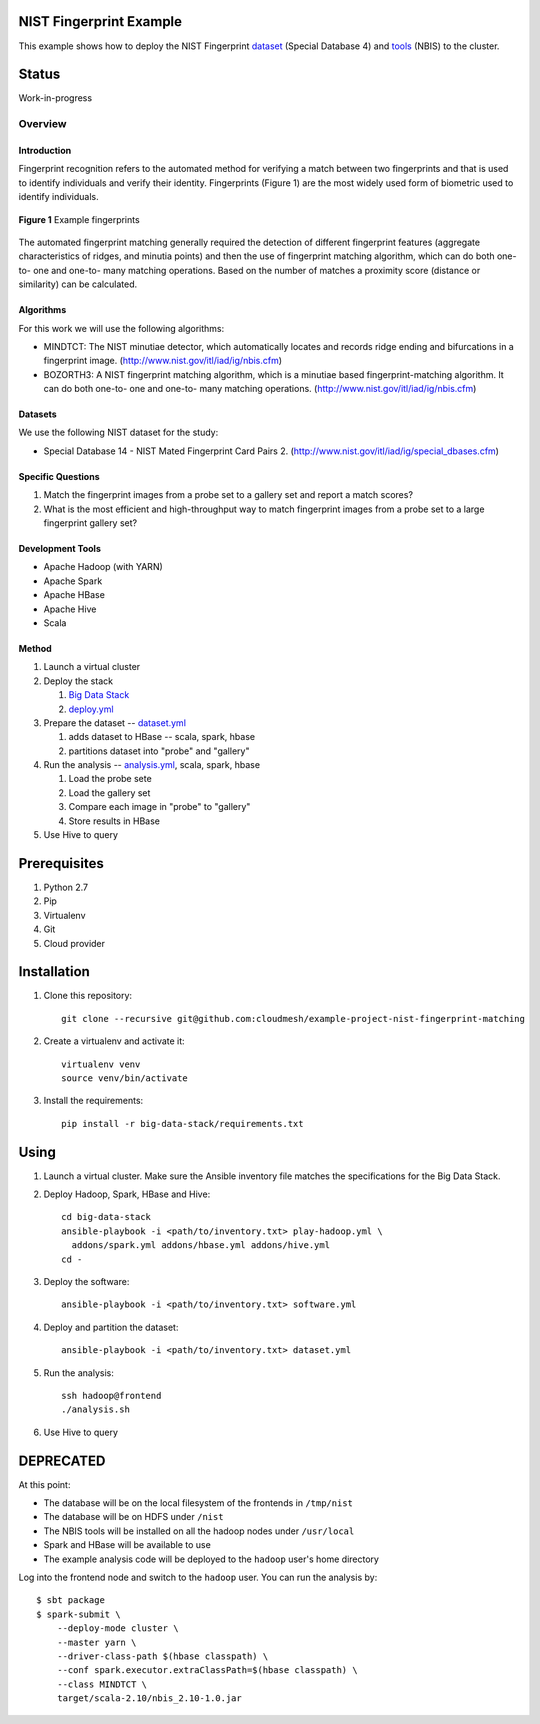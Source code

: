 
##########################
 NIST Fingerprint Example
##########################

This example shows how to deploy the NIST Fingerprint dataset_ (Special Database 4) and tools_ (NBIS) to the cluster.


.. _dataset: http://www.nist.gov/srd/nistsd4.cfm
.. _tools: http://www.nist.gov/itl/iad/ig/nigos.cfm


########
 Status
########

Work-in-progress


********
Overview
********

==============
 Introduction
==============

Fingerprint recognition refers to the automated method for verifying a match between two fingerprints and that is used to identify individuals and verify their identity.
Fingerprints (Figure 1) are the most widely used form of biometric used to identify individuals.

.. figure:: images/fingerprints.png
   :alt: Example fingerprints
   :align: center

   **Figure 1** Example fingerprints



The automated fingerprint matching generally required the detection of different fingerprint features (aggregate characteristics of ridges, and minutia points) and then the use of fingerprint matching algorithm, which can do both one-to- one and one-to- many matching operations.
Based on the number of matches a proximity score (distance or similarity) can be calculated.


============
 Algorithms
============

For this work we will use the following algorithms:

- MINDTCT: The NIST minutiae detector, which automatically locates and records ridge ending and bifurcations in a fingerprint image. (http://www.nist.gov/itl/iad/ig/nbis.cfm)
- BOZORTH3: A NIST fingerprint matching algorithm, which is a minutiae based fingerprint-matching algorithm. It can do both one-to- one and one-to- many matching operations. (http://www.nist.gov/itl/iad/ig/nbis.cfm)

==========
 Datasets
==========

We use the following NIST dataset for the study:

- Special Database 14 - NIST Mated Fingerprint Card Pairs 2. (http://www.nist.gov/itl/iad/ig/special_dbases.cfm)


====================
 Specific Questions
====================

#. Match the fingerprint images from a probe set to a gallery set and report a match scores?
#. What is the most efficient and high-throughput way to match fingerprint images from a probe set to a large fingerprint gallery set?


===================
 Development Tools
===================

- Apache Hadoop (with YARN)
- Apache Spark
- Apache HBase
- Apache Hive
- Scala


========
 Method
========

#. Launch a virtual cluster
#. Deploy the stack

   #. `Big Data Stack`_
   #. `deploy.yml`_

#. Prepare the dataset -- `dataset.yml`_

   #. adds dataset to HBase -- scala, spark, hbase
   #. partitions dataset into "probe" and "gallery"

#. Run the analysis -- `analysis.yml`_, scala, spark, hbase

   #. Load the probe sete
   #. Load the gallery set
   #. Compare each image in "probe" to "gallery"
   #. Store results in HBase

#. Use Hive to query


.. _deploy.yml: deploy.yml
.. _dataset.yml: dataset.yml
.. _analysis.yml: analysis.yml
.. _Big Data Stack: https://github.com/futuresystems/big-data-stack


###############
 Prerequisites
###############

#. Python 2.7
#. Pip
#. Virtualenv
#. Git
#. Cloud provider


############
Installation
############

#. Clone this repository::

     git clone --recursive git@github.com:cloudmesh/example-project-nist-fingerprint-matching

#. Create a virtualenv and activate it::

     virtualenv venv
     source venv/bin/activate

#. Install the requirements::

     pip install -r big-data-stack/requirements.txt


#######
 Using
#######

#. Launch a virtual cluster. Make sure the Ansible inventory file matches the specifications for the Big Data Stack.

#. Deploy Hadoop, Spark, HBase and Hive::

     cd big-data-stack
     ansible-playbook -i <path/to/inventory.txt> play-hadoop.yml \
       addons/spark.yml addons/hbase.yml addons/hive.yml
     cd -

#. Deploy the software::

     ansible-playbook -i <path/to/inventory.txt> software.yml

#. Deploy and partition the dataset::

     ansible-playbook -i <path/to/inventory.txt> dataset.yml

#. Run the analysis::

     ssh hadoop@frontend
     ./analysis.sh

#. Use Hive to query



############
 DEPRECATED
############

At this point:

- The database will be on the local filesystem of the frontends in ``/tmp/nist``
- The database will be on HDFS under ``/nist``
- The NBIS tools will be installed on all the hadoop nodes under ``/usr/local``
- Spark and HBase will be available to use
- The example analysis code will be deployed to the ``hadoop`` user's home directory

Log into the frontend node and switch to the ``hadoop`` user.
You can run the analysis by::

  $ sbt package
  $ spark-submit \
      --deploy-mode cluster \
      --master yarn \
      --driver-class-path $(hbase classpath) \
      --conf spark.executor.extraClassPath=$(hbase classpath) \
      --class MINDTCT \
      target/scala-2.10/nbis_2.10-1.0.jar
